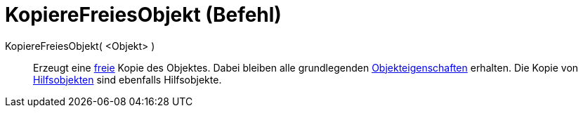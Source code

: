 = KopiereFreiesObjekt (Befehl)
:page-en: commands/CopyFreeObject
ifdef::env-github[:imagesdir: /de/modules/ROOT/assets/images]

KopiereFreiesObjekt( <Objekt> )::
  Erzeugt eine xref:/Freie_und_abhängige_Objekte_Hilfsobjekte.adoc[freie] Kopie des Objektes. Dabei bleiben alle
  grundlegenden xref:/Objekteigenschaften.adoc[Objekteigenschaften] erhalten. Die Kopie von
  xref:/Freie_und_abhängige_Objekte_Hilfsobjekte.adoc[Hilfsobjekten] sind ebenfalls Hilfsobjekte.
